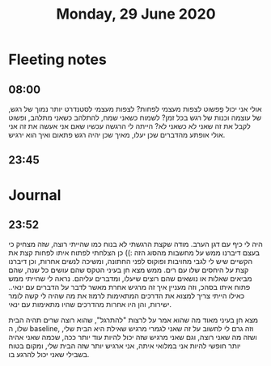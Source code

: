 :PROPERTIES:
:ID:       20210627T195217.352083
:END:
#+TITLE:Monday, 29 June 2020

* Fleeting notes
** 08:00

אולי אני יכול פְְפשוט לצפות מעצמי לפחות? לצפות מעצמי לסטנדרט יותר נמוך של רגש, של
עוצמה וכנות של רגש בכל זמן? לשמוח כשאני שמח, להתלהב כשאני מתלהב, ופשוט לקבל את
זה שאני לא כשאני לא?
הייתה לי הרגשה עכשיו שאם אני אעשה את זה אני אולי אופתע מהדברים שכן יעלו, מאיך שכן
יהיה רגש פתאום ואיך הוא ירגיש.

** 23:45
* Journal
** 23:52

היה לי כיף עם דגן הערב. מודה שקצת הרגשתי לא בנוח כמו שהייתי רוצה, שזה מצחיק כי
בעצם דיברנו ממש על מחשבות מהסוג הזה :))
כן הצלחתי לפתוח איתו לפחות קצת את הקשיים שיש לי לגבי מחויבות ופוקוס לפני החתונה,
ומשיכה לנשים אחרות, וכן דיברנו קצת על היחסים שלו עם רים. ממש מצא חן בעיני הטקס
שהם עושים כל שנה, שהם מביאים שאלות או נושאים שהם רוצים שיעלו, ומדברים עליהם.
נראה לי שהייתי ממש פתוח איתו בסהכ, וזה מעניין איך זה מרגיש אחרת מאשר לדבר על
הדברים עם ינאי.. כאילו הייתי צריך למצוא את הדרכים המתאימות לרמוז את מה שהיה לי
קשה לומר ישירות, והן היו אחרות מהדרכים שהיו מתאימות עם ינאי.

מצא חן בעיני מאוד מה שהוא אמר על לרצות "להתרגל", שהוא רוצה שרים תהיה הבית שלו, ה
baseline, וזה גרם לי לחשוב על זה שאני לגמרי מרגיש שאילת היא הבית שלי, ושזה מה
שאני רוצה, וגם שאני מרגיש שזה יכול להיות עוד יותר ככה, שכמה שאני אהיה יותר חופשי
להיות אני במלואי איתה, אני ארגיש יותר שזה הבית שלי, ומקום בטוח בשבילי שאני יכול
להרגע בו.

